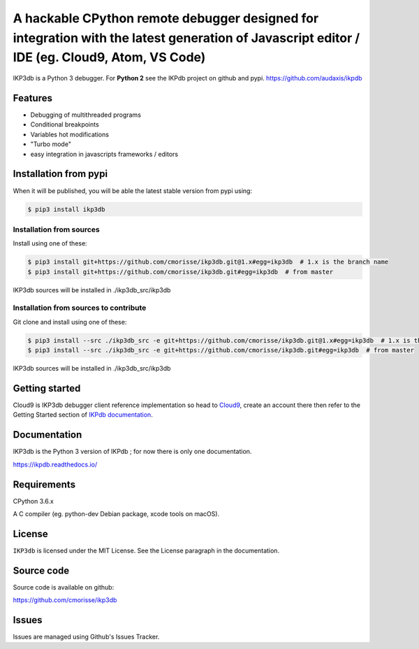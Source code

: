A hackable CPython remote debugger designed for integration with the latest generation of Javascript editor / IDE (eg. Cloud9, Atom, VS Code)
=============================================================================================================================================


IKP3db is a Python 3 debugger. For **Python 2** see the IKPdb project on github and pypi. https://github.com/audaxis/ikpdb


Features
--------

* Debugging of multithreaded programs
* Conditional breakpoints
* Variables hot modifications
* "Turbo mode"
* easy integration in javascripts frameworks / editors

Installation from pypi
----------------------

When it will be published, you will be able the latest stable version from pypi using:

.. code-block:: bash

   $ pip3 install ikp3db

Installation from sources
_________________________

Install using one of these:

.. code-block:: bash

   $ pip3 install git+https://github.com/cmorisse/ikp3db.git@1.x#egg=ikp3db  # 1.x is the branch name
   $ pip3 install git+https://github.com/cmorisse/ikp3db.git#egg=ikp3db  # from master

IKP3db sources will be installed in ./ikp3db_src/ikp3db

Installation from sources to contribute
_______________________________________

Git clone and install using one of these:

.. code-block:: bash

   $ pip3 install --src ./ikp3db_src -e git+https://github.com/cmorisse/ikp3db.git@1.x#egg=ikp3db  # 1.x is the branch name
   $ pip3 install --src ./ikp3db_src -e git+https://github.com/cmorisse/ikp3db.git#egg=ikp3db  # from master

IKP3db sources will be installed in ./ikp3db_src/ikp3db


.. _getting-started:

Getting started
---------------

Cloud9 is IKP3db debugger client reference implementation so head 
to `Cloud9 <https://c9.io/>`_, create an account there then refer to the Getting
Started section of `IKPdb documentation <https://ikpdb.readthedocs.io/>`_.

Documentation
-------------

IKP3db is the Python 3 version of IKPdb ; for now there is only one documentation.

https://ikpdb.readthedocs.io/


Requirements
------------

CPython 3.6.x

A C compiler (eg. python-dev Debian package, xcode tools on macOS).

License
-------

``IKP3db`` is licensed under the MIT License.
See the License paragraph in the documentation.

Source code
------------

Source code is available on github:

https://github.com/cmorisse/ikp3db


Issues
------

Issues are managed using Github's Issues Tracker.

